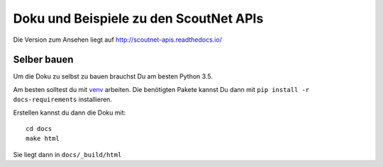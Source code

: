 Doku und Beispiele zu den ScoutNet APIs
========================================

.. image:: https://readthedocs.org/projects/scoutnet-apis/badge/?version=latest
    :target: http://scoutnet-apis.readthedocs.io/de/latest/?badge=latest
    :alt: Documentation Status

Die Version zum Ansehen liegt auf http://scoutnet-apis.readthedocs.io/

Selber bauen
-------------

Um die Doku zu selbst zu bauen brauchst Du am besten Python 3.5.

Am besten solltest du mit venv_ arbeiten. Die benötigten Pakete kannst Du dann mit ``pip install -r docs-requirements`` installieren.

Erstellen kannst du dann die Doku mit::

    cd docs
    make html
    
Sie liegt dann in ``docs/_build/html``

.. _venv: https://docs.python.org/3/library/venv.html

